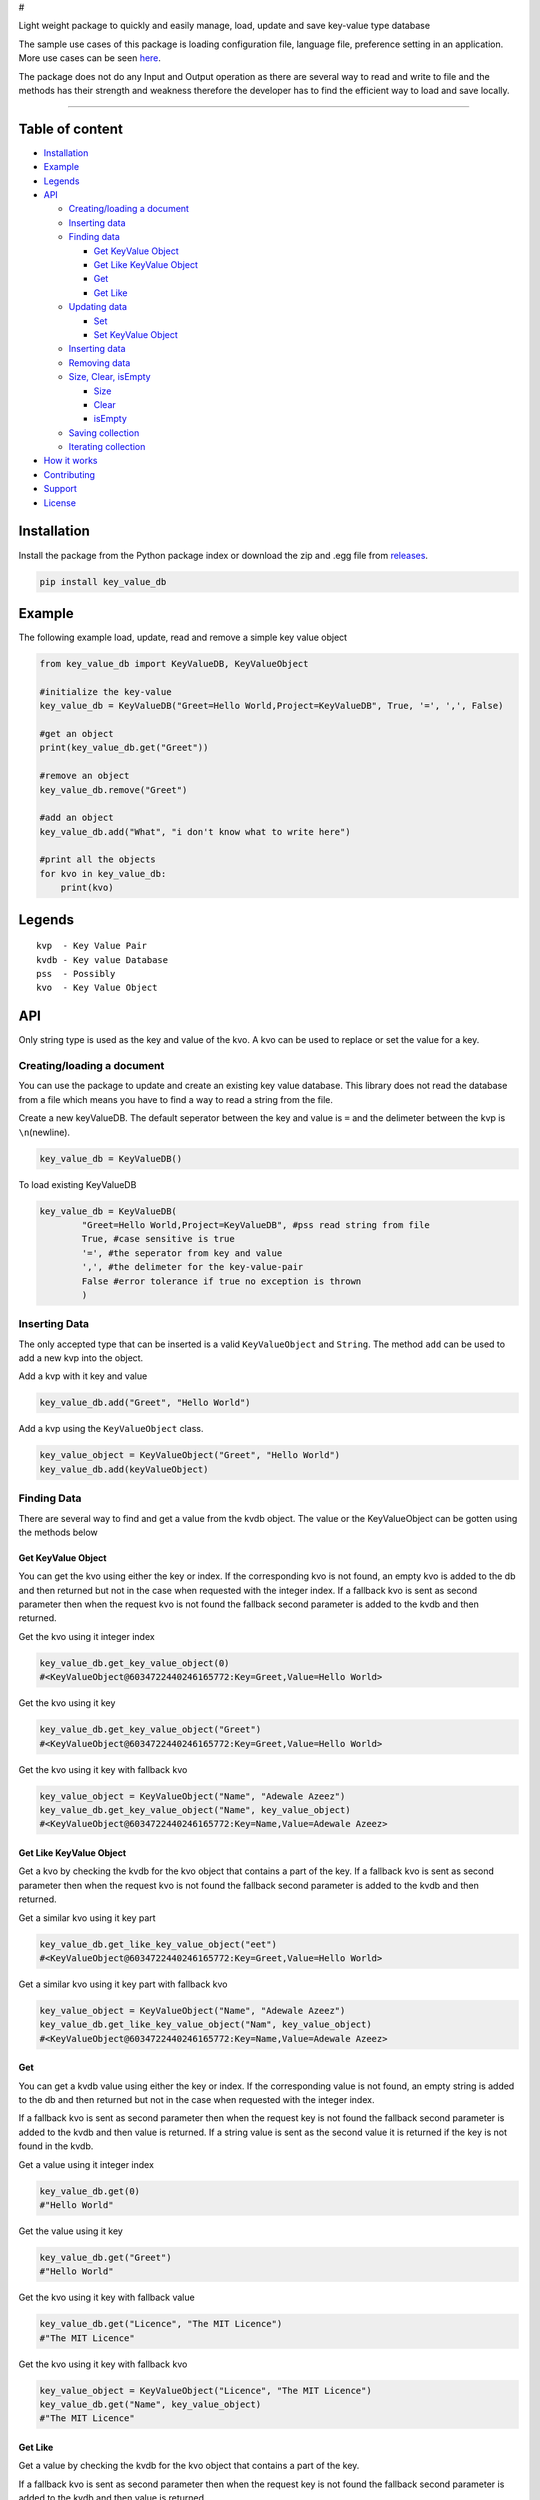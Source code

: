 #

.. raw:: html

   <p style="text-align: center;" align="center">

 key-value-db-python

.. raw:: html

   </p>

   <p style="text-align: center;" align="center">

Light weight package to quickly and easily manage, load, update and save
key-value type database

.. raw:: html

   </p>

The sample use cases of this package is loading configuration file,
language file, preference setting in an application. More use cases can
be seen `here <https://keyvaluedb.github.io/usecases/index.html>`__.

The package does not do any Input and Output operation as there are
several way to read and write to file and the methods has their strength
and weakness therefore the developer has to find the efficient way to
load and save locally.

--------------

Table of content
----------------

-  `Installation <#installation>`__
-  `Example <#example>`__
-  `Legends <#legends>`__
-  `API <#api>`__

   -  `Creating/loading a document <#creating/loading-a-document>`__
   -  `Inserting data <#inserting-data>`__
   -  `Finding data <#finding-data>`__

      -  `Get KeyValue Object <#get-keyvalue-object>`__
      -  `Get Like KeyValue Object <#get-like-keyvalue-object>`__
      -  `Get <#get-like>`__
      -  `Get Like <#get-like>`__

   -  `Updating data <#updating-data>`__

      -  `Set <#set>`__
      -  `Set KeyValue Object <#set-keyvalue-object>`__

   -  `Inserting data <#inserting-data>`__
   -  `Removing data <#removing-data>`__
   -  `Size, Clear, isEmpty <#size,-clear,-isempty>`__

      -  `Size <#size>`__
      -  `Clear <#clear>`__
      -  `isEmpty <#isempty>`__

   -  `Saving collection <#saving-collection>`__
   -  `Iterating collection <#iterating-collection>`__

-  `How it works <#how-it-works>`__
-  `Contributing <#contributing>`__
-  `Support <#support>`__
-  `License <#license>`__

Installation
------------

Install the package from the Python package index or download the zip
and .egg file from
`releases <https://github.com/keyvaluedb/key-value-db-python/releases>`__.

.. code:: bash

    pip install key_value_db

Example
-------

The following example load, update, read and remove a simple key value
object

.. code:: python

    from key_value_db import KeyValueDB, KeyValueObject

    #initialize the key-value
    key_value_db = KeyValueDB("Greet=Hello World,Project=KeyValueDB", True, '=', ',', False)

    #get an object
    print(key_value_db.get("Greet"))

    #remove an object
    key_value_db.remove("Greet")

    #add an object
    key_value_db.add("What", "i don't know what to write here")

    #print all the objects
    for kvo in key_value_db:
        print(kvo)

Legends
-------

::

    kvp  - Key Value Pair
    kvdb - Key value Database
    pss  - Possibly
    kvo  - Key Value Object

API
---

Only string type is used as the key and value of the kvo. A kvo can be
used to replace or set the value for a key.

Creating/loading a document
~~~~~~~~~~~~~~~~~~~~~~~~~~~

You can use the package to update and create an existing key value
database. This library does not read the database from a file which
means you have to find a way to read a string from the file.

Create a new keyValueDB. The default seperator between the key and value
is ``=`` and the delimeter between the kvp is ``\n``\ (newline).

.. code:: python

    key_value_db = KeyValueDB()

To load existing KeyValueDB

.. code:: python

    key_value_db = KeyValueDB(
            "Greet=Hello World,Project=KeyValueDB", #pss read string from file
            True, #case sensitive is true
            '=', #the seperator from key and value
            ',', #the delimeter for the key-value-pair
            False #error tolerance if true no exception is thrown
            )

Inserting Data
~~~~~~~~~~~~~~

The only accepted type that can be inserted is a valid
``KeyValueObject`` and ``String``. The method ``add`` can be used to add
a new kvp into the object.

Add a kvp with it key and value

.. code:: python

    key_value_db.add("Greet", "Hello World")

Add a kvp using the ``KeyValueObject`` class.

.. code:: python

    key_value_object = KeyValueObject("Greet", "Hello World")
    key_value_db.add(keyValueObject)

Finding Data
~~~~~~~~~~~~

There are several way to find and get a value from the kvdb object. The
value or the KeyValueObject can be gotten using the methods below

Get KeyValue Object
^^^^^^^^^^^^^^^^^^^

You can get the kvo using either the key or index. If the corresponding
kvo is not found, an empty kvo is added to the db and then returned but
not in the case when requested with the integer index. If a fallback kvo
is sent as second parameter then when the request kvo is not found the
fallback second parameter is added to the kvdb and then returned.

Get the kvo using it integer index

.. code:: python

    key_value_db.get_key_value_object(0)
    #<KeyValueObject@6034722440246165772:Key=Greet,Value=Hello World>

Get the kvo using it key

.. code:: python

    key_value_db.get_key_value_object("Greet")
    #<KeyValueObject@6034722440246165772:Key=Greet,Value=Hello World>

Get the kvo using it key with fallback kvo

.. code:: python

    key_value_object = KeyValueObject("Name", "Adewale Azeez")
    key_value_db.get_key_value_object("Name", key_value_object)
    #<KeyValueObject@6034722440246165772:Key=Name,Value=Adewale Azeez>

Get Like KeyValue Object
^^^^^^^^^^^^^^^^^^^^^^^^

Get a kvo by checking the kvdb for the kvo object that contains a part
of the key. If a fallback kvo is sent as second parameter then when the
request kvo is not found the fallback second parameter is added to the
kvdb and then returned.

Get a similar kvo using it key part

.. code:: python

    key_value_db.get_like_key_value_object("eet")
    #<KeyValueObject@6034722440246165772:Key=Greet,Value=Hello World>

Get a similar kvo using it key part with fallback kvo

.. code:: python

    key_value_object = KeyValueObject("Name", "Adewale Azeez")
    key_value_db.get_like_key_value_object("Nam", key_value_object)
    #<KeyValueObject@6034722440246165772:Key=Name,Value=Adewale Azeez>

Get
^^^

You can get a kvdb value using either the key or index. If the
corresponding value is not found, an empty string is added to the db and
then returned but not in the case when requested with the integer index.

If a fallback kvo is sent as second parameter then when the request key
is not found the fallback second parameter is added to the kvdb and then
value is returned. If a string value is sent as the second value it is
returned if the key is not found in the kvdb.

Get a value using it integer index

.. code:: python

    key_value_db.get(0)
    #"Hello World"

Get the value using it key

.. code:: python

    key_value_db.get("Greet")
    #"Hello World"

Get the kvo using it key with fallback value

.. code:: python

    key_value_db.get("Licence", "The MIT Licence")
    #"The MIT Licence"

Get the kvo using it key with fallback kvo

.. code:: python

    key_value_object = KeyValueObject("Licence", "The MIT Licence")
    key_value_db.get("Name", key_value_object)
    #"The MIT Licence"

Get Like
^^^^^^^^

Get a value by checking the kvdb for the kvo object that contains a part
of the key.

If a fallback kvo is sent as second parameter then when the request key
is not found the fallback second parameter is added to the kvdb and then
value is returned.

Get a value using it key part

.. code:: python

    key_value_db.get_like("eet")
    #"Hello World"

Get a value using it key part with fallback kvo

.. code:: python

    key_value_object = KeyValueObject("Licence", "The MIT Licence")
    key_value_db.get_like("Li", key_value_object)
    #"The MIT Licence"

Updating Data
~~~~~~~~~~~~~

There are various way to update a kvp in the kvdb, the value can be
changed directly or set to a new KeyValueObject. If you try to set a kvo
that does not exist in the kvdb using it key, it is added to the kvdb.

Set
^^^

The ``set`` method is used to change the value of the kvo using the
index of the kvo or a kvo key.

Set a kvo value using it index

.. code:: python

    key_value_db.set(0, "Hello World from thecarisma")
    #<KeyValueObject@603472244355765772:Key=Greet,Value=Hello World from thecarisma>

Set a kvo value using it key

.. code:: python

    key_value_db.set("Greet", "Hello World from thecarisma")
    #<KeyValueObject@603472244355765772:Key=Greet,Value=Hello World from thecarisma>

Set KeyValue Object
^^^^^^^^^^^^^^^^^^^

Completly change a KeyValueObject in the kvdb using either it index or
it key. The kvo is completly replaced which means unique fields like the
hashcode of the kvo changes. When the kvo is set using it key if the
corresponding kvo does not exist it is added into the kvdb. Note that
this method completly changes the kvo so it can be used to replace a
kvo.

Set a kvo using it index

.. code:: python

    key_value_object = KeyValueObject("Licence", "The MIT Licence")
    key_value_db.set_keyValueObject(0, key_value_object)
    #<KeyValueObject@6034545687687898767:Key=Licence,Value=The MIT Licence>

Set a kvo value using it key

.. code:: python

    key_value_object = KeyValueObject("Licence", "The MIT Licence")
    key_value_db.set_key_value_object("Greet", key_value_object)
    #<KeyValueObject@6034545687687898767:Key=Licence,Value=The MIT Licence>

Inserting Data
~~~~~~~~~~~~~~

A new kvp can be inserted by invoking the ``add`` method. The kvp can be
added using it key and value or by directly adding the KeyValueObject to
the kvdb.

Add a new kvp using the key and value

.. code:: python

    key_value_db.add("Key", "This is the value")

Add a new kvp using a new KeyValueObject

.. code:: python

    key_value_object = KeyValueObject("Key", "This is the value")
    key_value_db.add(key_value_object)

Removing Data
~~~~~~~~~~~~~

Remove a kvp completely from the kvdb using either it key of the integer
index. The kvp that was removed is returned from the method. If the
index does not exist out of bound error occur and if a kvo with the key
is not present nothing is done but an empty kvo is returned.

Remove a kvp using integer index

.. code:: python

    key_value_db.remove(0)
    #removes the first kvp in the kvdb
    #<KeyValueObject@6034722440246165772:Key=Greet,Value=Hello World>

Remove a kvp using it key

.. code:: python

    key_value_db.remove("Greet")
    #removes the first kvp in the kvdb
    #<KeyValueObject@6034722440246165772:Key=Greet,Value=Hello World>

Size, Clear, isEmpty
--------------------

Size
~~~~

Get the size of the kvo in the kvdb.

.. code:: python

    key_value_db.size()
    #4

Clear
~~~~~

Remove all the elements and kvo from the kvdb

.. code:: python

    key_value_db.clear()
    #key_value_db.size() = 0

isEmpty
~~~~~~~

Check whether the kvdb contains any kvo in it.

.. code:: python

    key_value_db.is_empty();
    #false

Saving collection
-----------------

The kvp collection kvdb can be inspected as a string using the
``__str__`` method. The returned value can be saved locally by writing
to a persistent storage or to a plain text file. The output of the
``__str__`` method is determined by the kvos, the seperator and the
delimeter.

.. code:: python

    key_value_db.__str__();
    #"Greet=Hello World,Project=KeyValueDB,Project=KeyValueDB,Licence=The MIT Licence"

Iterating collection
--------------------

The KeyValueDB object can be iterated natively using the ``for..in``
loop expression.

.. code:: python

    for kvo in key_value_db:
        #operate on the KeyValueObject

How it works
------------

KeyValueObject class contains the key and value field and the fields
setter and getter. The KeyValueObject is the main internal type used in
the KeyValueDB class.

In KeyValueDB the key value pair is stored in ``[KeyValueObject...]``
type, all search, updating and removal is done on the
``keyValueObjects`` in the class. The string sent as first parameter if
parsed into valid key value using the separator and delimiter fields.
The ``__str__`` method also parse the ``keyValueObjects`` content into a
valid string with regards to the separator and delimeter.

Contributing
------------

Before you begin contribution please read the contribution guide at
`CONTRIBUTING GUIDE <https://keyvaluedb.github.io/contributing.html>`__

You can open issue or file a request that only address problems in this
implementation on this repo, if the issue address the concepts of the
package then create an issue or rfc
`here <https://github.com/keyvaluedb/keyvaluedb.github.io/>`__

Support
-------

You can support some of this community as they make big impact in the
developement of people to get started with software engineering.

-  https://www.patreon.com/devcareer

License
-------

MIT License Copyright (c) 2019 Adewale Azeez - keyvaluedb
